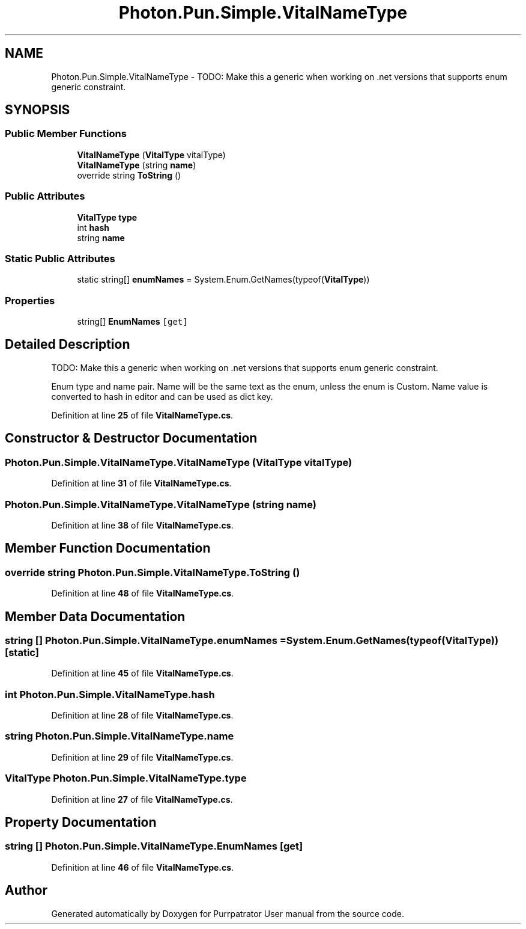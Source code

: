.TH "Photon.Pun.Simple.VitalNameType" 3 "Mon Apr 18 2022" "Purrpatrator User manual" \" -*- nroff -*-
.ad l
.nh
.SH NAME
Photon.Pun.Simple.VitalNameType \- TODO: Make this a generic when working on \&.net versions that supports enum generic constraint\&.  

.SH SYNOPSIS
.br
.PP
.SS "Public Member Functions"

.in +1c
.ti -1c
.RI "\fBVitalNameType\fP (\fBVitalType\fP vitalType)"
.br
.ti -1c
.RI "\fBVitalNameType\fP (string \fBname\fP)"
.br
.ti -1c
.RI "override string \fBToString\fP ()"
.br
.in -1c
.SS "Public Attributes"

.in +1c
.ti -1c
.RI "\fBVitalType\fP \fBtype\fP"
.br
.ti -1c
.RI "int \fBhash\fP"
.br
.ti -1c
.RI "string \fBname\fP"
.br
.in -1c
.SS "Static Public Attributes"

.in +1c
.ti -1c
.RI "static string[] \fBenumNames\fP = System\&.Enum\&.GetNames(typeof(\fBVitalType\fP))"
.br
.in -1c
.SS "Properties"

.in +1c
.ti -1c
.RI "string[] \fBEnumNames\fP\fC [get]\fP"
.br
.in -1c
.SH "Detailed Description"
.PP 
TODO: Make this a generic when working on \&.net versions that supports enum generic constraint\&. 

Enum type and name pair\&. Name will be the same text as the enum, unless the enum is Custom\&. Name value is converted to hash in editor and can be used as dict key\&. 
.PP
Definition at line \fB25\fP of file \fBVitalNameType\&.cs\fP\&.
.SH "Constructor & Destructor Documentation"
.PP 
.SS "Photon\&.Pun\&.Simple\&.VitalNameType\&.VitalNameType (\fBVitalType\fP vitalType)"

.PP
Definition at line \fB31\fP of file \fBVitalNameType\&.cs\fP\&.
.SS "Photon\&.Pun\&.Simple\&.VitalNameType\&.VitalNameType (string name)"

.PP
Definition at line \fB38\fP of file \fBVitalNameType\&.cs\fP\&.
.SH "Member Function Documentation"
.PP 
.SS "override string Photon\&.Pun\&.Simple\&.VitalNameType\&.ToString ()"

.PP
Definition at line \fB48\fP of file \fBVitalNameType\&.cs\fP\&.
.SH "Member Data Documentation"
.PP 
.SS "string [] Photon\&.Pun\&.Simple\&.VitalNameType\&.enumNames = System\&.Enum\&.GetNames(typeof(\fBVitalType\fP))\fC [static]\fP"

.PP
Definition at line \fB45\fP of file \fBVitalNameType\&.cs\fP\&.
.SS "int Photon\&.Pun\&.Simple\&.VitalNameType\&.hash"

.PP
Definition at line \fB28\fP of file \fBVitalNameType\&.cs\fP\&.
.SS "string Photon\&.Pun\&.Simple\&.VitalNameType\&.name"

.PP
Definition at line \fB29\fP of file \fBVitalNameType\&.cs\fP\&.
.SS "\fBVitalType\fP Photon\&.Pun\&.Simple\&.VitalNameType\&.type"

.PP
Definition at line \fB27\fP of file \fBVitalNameType\&.cs\fP\&.
.SH "Property Documentation"
.PP 
.SS "string [] Photon\&.Pun\&.Simple\&.VitalNameType\&.EnumNames\fC [get]\fP"

.PP
Definition at line \fB46\fP of file \fBVitalNameType\&.cs\fP\&.

.SH "Author"
.PP 
Generated automatically by Doxygen for Purrpatrator User manual from the source code\&.
